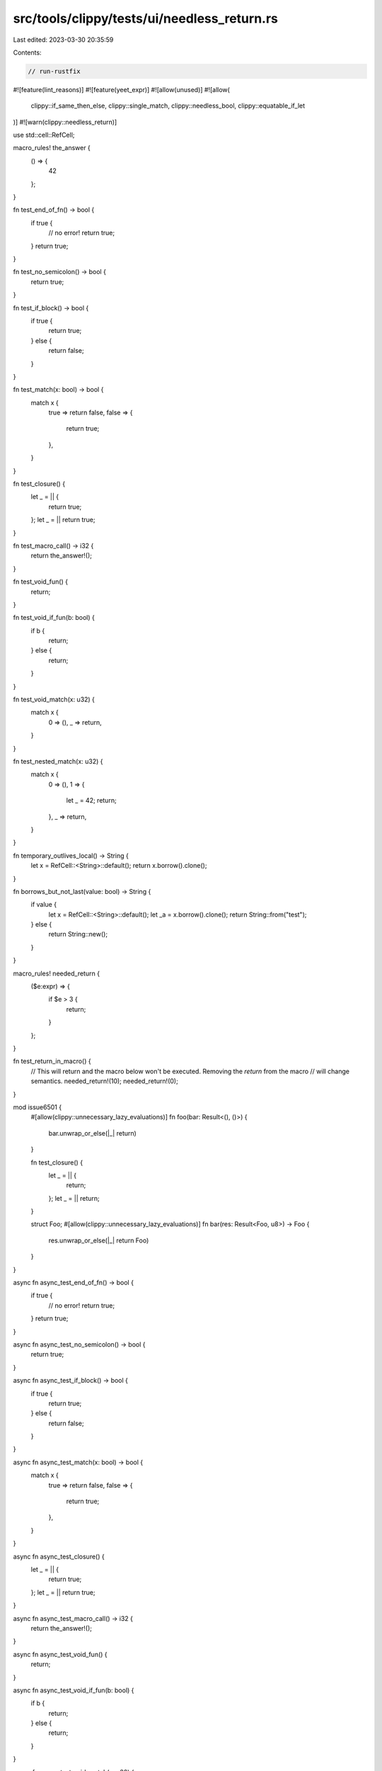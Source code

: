 src/tools/clippy/tests/ui/needless_return.rs
============================================

Last edited: 2023-03-30 20:35:59

Contents:

.. code-block:: rs

    // run-rustfix

#![feature(lint_reasons)]
#![feature(yeet_expr)]
#![allow(unused)]
#![allow(
    clippy::if_same_then_else,
    clippy::single_match,
    clippy::needless_bool,
    clippy::equatable_if_let
)]
#![warn(clippy::needless_return)]

use std::cell::RefCell;

macro_rules! the_answer {
    () => {
        42
    };
}

fn test_end_of_fn() -> bool {
    if true {
        // no error!
        return true;
    }
    return true;
}

fn test_no_semicolon() -> bool {
    return true;
}

fn test_if_block() -> bool {
    if true {
        return true;
    } else {
        return false;
    }
}

fn test_match(x: bool) -> bool {
    match x {
        true => return false,
        false => {
            return true;
        },
    }
}

fn test_closure() {
    let _ = || {
        return true;
    };
    let _ = || return true;
}

fn test_macro_call() -> i32 {
    return the_answer!();
}

fn test_void_fun() {
    return;
}

fn test_void_if_fun(b: bool) {
    if b {
        return;
    } else {
        return;
    }
}

fn test_void_match(x: u32) {
    match x {
        0 => (),
        _ => return,
    }
}

fn test_nested_match(x: u32) {
    match x {
        0 => (),
        1 => {
            let _ = 42;
            return;
        },
        _ => return,
    }
}

fn temporary_outlives_local() -> String {
    let x = RefCell::<String>::default();
    return x.borrow().clone();
}

fn borrows_but_not_last(value: bool) -> String {
    if value {
        let x = RefCell::<String>::default();
        let _a = x.borrow().clone();
        return String::from("test");
    } else {
        return String::new();
    }
}

macro_rules! needed_return {
    ($e:expr) => {
        if $e > 3 {
            return;
        }
    };
}

fn test_return_in_macro() {
    // This will return and the macro below won't be executed. Removing the `return` from the macro
    // will change semantics.
    needed_return!(10);
    needed_return!(0);
}

mod issue6501 {
    #[allow(clippy::unnecessary_lazy_evaluations)]
    fn foo(bar: Result<(), ()>) {
        bar.unwrap_or_else(|_| return)
    }

    fn test_closure() {
        let _ = || {
            return;
        };
        let _ = || return;
    }

    struct Foo;
    #[allow(clippy::unnecessary_lazy_evaluations)]
    fn bar(res: Result<Foo, u8>) -> Foo {
        res.unwrap_or_else(|_| return Foo)
    }
}

async fn async_test_end_of_fn() -> bool {
    if true {
        // no error!
        return true;
    }
    return true;
}

async fn async_test_no_semicolon() -> bool {
    return true;
}

async fn async_test_if_block() -> bool {
    if true {
        return true;
    } else {
        return false;
    }
}

async fn async_test_match(x: bool) -> bool {
    match x {
        true => return false,
        false => {
            return true;
        },
    }
}

async fn async_test_closure() {
    let _ = || {
        return true;
    };
    let _ = || return true;
}

async fn async_test_macro_call() -> i32 {
    return the_answer!();
}

async fn async_test_void_fun() {
    return;
}

async fn async_test_void_if_fun(b: bool) {
    if b {
        return;
    } else {
        return;
    }
}

async fn async_test_void_match(x: u32) {
    match x {
        0 => (),
        _ => return,
    }
}

async fn async_temporary_outlives_local() -> String {
    let x = RefCell::<String>::default();
    return x.borrow().clone();
}

async fn async_borrows_but_not_last(value: bool) -> String {
    if value {
        let x = RefCell::<String>::default();
        let _a = x.borrow().clone();
        return String::from("test");
    } else {
        return String::new();
    }
}

async fn async_test_return_in_macro() {
    needed_return!(10);
    needed_return!(0);
}

fn let_else() {
    let Some(1) = Some(1) else { return };
}

fn needless_return_macro() -> String {
    let _ = "foo";
    let _ = "bar";
    return format!("Hello {}", "world!");
}

fn issue_9361() -> i32 {
    #[allow(clippy::integer_arithmetic)]
    return 1 + 2;
}

fn issue8336(x: i32) -> bool {
    if x > 0 {
        println!("something");
        return true;
    } else {
        return false;
    };
}

fn issue8156(x: u8) -> u64 {
    match x {
        80 => {
            return 10;
        },
        _ => {
            return 100;
        },
    };
}

// Ideally the compiler should throw `unused_braces` in this case
fn issue9192() -> i32 {
    {
        return 0;
    };
}

fn issue9503(x: usize) -> isize {
    unsafe {
        if x > 12 {
            return *(x as *const isize);
        } else {
            return !*(x as *const isize);
        };
    };
}

mod issue9416 {
    pub fn with_newline() {
        let _ = 42;

        return;
    }

    #[rustfmt::skip]
    pub fn oneline() {
        let _ = 42; return;
    }
}

fn issue9947() -> Result<(), String> {
    do yeet "hello";
}

// without anyhow, but triggers the same bug I believe
#[expect(clippy::useless_format)]
fn issue10051() -> Result<String, String> {
    if true {
        return Ok(format!("ok!"));
    } else {
        return Err(format!("err!"));
    }
}

fn main() {}


